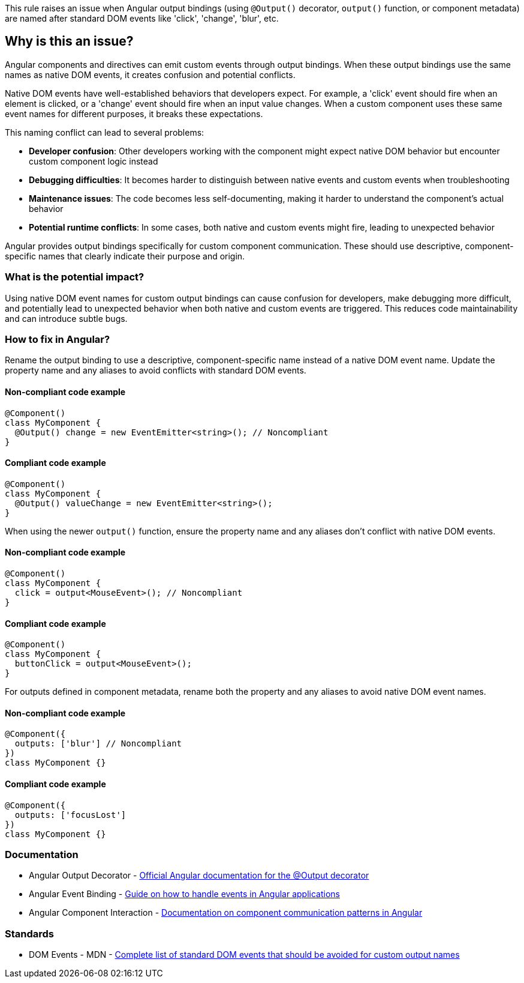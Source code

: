 This rule raises an issue when Angular output bindings (using `@Output()` decorator, `output()` function, or component metadata) are named after standard DOM events like 'click', 'change', 'blur', etc.

== Why is this an issue?

Angular components and directives can emit custom events through output bindings. When these output bindings use the same names as native DOM events, it creates confusion and potential conflicts.

Native DOM events have well-established behaviors that developers expect. For example, a 'click' event should fire when an element is clicked, or a 'change' event should fire when an input value changes. When a custom component uses these same event names for different purposes, it breaks these expectations.

This naming conflict can lead to several problems:

* **Developer confusion**: Other developers working with the component might expect native DOM behavior but encounter custom component logic instead
* **Debugging difficulties**: It becomes harder to distinguish between native events and custom events when troubleshooting
* **Maintenance issues**: The code becomes less self-documenting, making it harder to understand the component's actual behavior
* **Potential runtime conflicts**: In some cases, both native and custom events might fire, leading to unexpected behavior

Angular provides output bindings specifically for custom component communication. These should use descriptive, component-specific names that clearly indicate their purpose and origin.

=== What is the potential impact?

Using native DOM event names for custom output bindings can cause confusion for developers, make debugging more difficult, and potentially lead to unexpected behavior when both native and custom events are triggered. This reduces code maintainability and can introduce subtle bugs.

=== How to fix in Angular?

Rename the output binding to use a descriptive, component-specific name instead of a native DOM event name. Update the property name and any aliases to avoid conflicts with standard DOM events.

==== Non-compliant code example

[source,typescript,diff-id=1,diff-type=noncompliant]
----
@Component()
class MyComponent {
  @Output() change = new EventEmitter<string>(); // Noncompliant
}
----

==== Compliant code example

[source,typescript,diff-id=1,diff-type=compliant]
----
@Component()
class MyComponent {
  @Output() valueChange = new EventEmitter<string>();
}
----

When using the newer `output()` function, ensure the property name and any aliases don't conflict with native DOM events.

==== Non-compliant code example

[source,typescript,diff-id=2,diff-type=noncompliant]
----
@Component()
class MyComponent {
  click = output<MouseEvent>(); // Noncompliant
}
----

==== Compliant code example

[source,typescript,diff-id=2,diff-type=compliant]
----
@Component()
class MyComponent {
  buttonClick = output<MouseEvent>();
}
----

For outputs defined in component metadata, rename both the property and any aliases to avoid native DOM event names.

==== Non-compliant code example

[source,typescript,diff-id=3,diff-type=noncompliant]
----
@Component({
  outputs: ['blur'] // Noncompliant
})
class MyComponent {}
----

==== Compliant code example

[source,typescript,diff-id=3,diff-type=compliant]
----
@Component({
  outputs: ['focusLost']
})
class MyComponent {}
----

=== Documentation

 * Angular Output Decorator - https://angular.io/api/core/Output[Official Angular documentation for the @Output decorator]
 * Angular Event Binding - https://angular.io/guide/event-binding[Guide on how to handle events in Angular applications]
 * Angular Component Interaction - https://angular.io/guide/component-interaction[Documentation on component communication patterns in Angular]

=== Standards

 * DOM Events - MDN - https://developer.mozilla.org/en-US/docs/Web/Events[Complete list of standard DOM events that should be avoided for custom output names]

